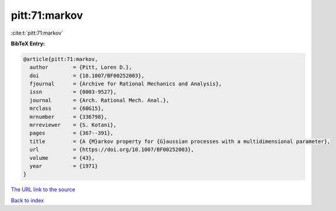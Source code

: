 pitt:71:markov
==============

:cite:t:`pitt:71:markov`

**BibTeX Entry:**

.. code-block:: bibtex

   @article{pitt:71:markov,
     author        = {Pitt, Loren D.},
     doi           = {10.1007/BF00252003},
     fjournal      = {Archive for Rational Mechanics and Analysis},
     issn          = {0003-9527},
     journal       = {Arch. Rational Mech. Anal.},
     mrclass       = {60G15},
     mrnumber      = {336798},
     mrreviewer    = {S. Kotani},
     pages         = {367--391},
     title         = {A {M}arkov property for {G}aussian processes with a multidimensional parameter},
     url           = {https://doi.org/10.1007/BF00252003},
     volume        = {43},
     year          = {1971}
   }
`The URL link to the source <https://doi.org/10.1007/BF00252003>`_


`Back to index <../By-Cite-Keys.html>`_
